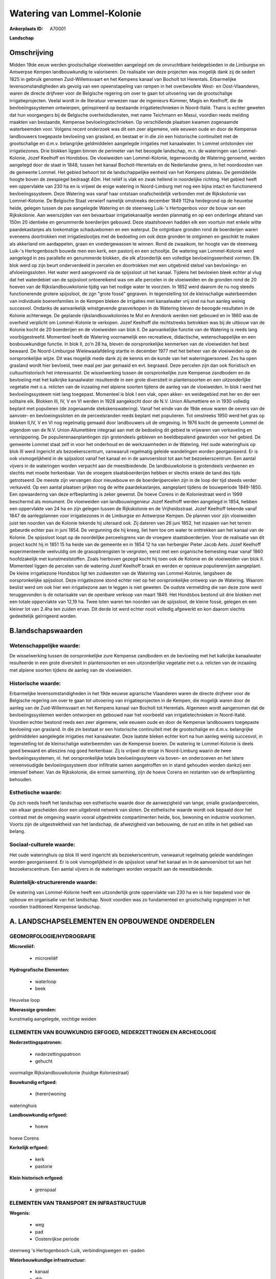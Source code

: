 Watering van Lommel-Kolonie
===========================

:Ankerplaats ID: A70001


**Landschap**



Omschrijving
------------

Midden 19de eeuw werden grootschalige vloeiweiden aangelegd om de
onvruchtbare heidegebieden in de Limburgse en Antwerpse Kempen
landbouwkundig te valoriseren. De realisatie van deze projecten was
mogelijk dank zij de sedert 1825 in gebruik genomen Zuid-Willemsvaart en
het Kempens kanaal van Bocholt tot Herentals. Erbarmelijke
levensomstandigheden als gevolg van een opeenstapeling van rampen in het
overbevolkte West- en Oost-Vlaanderen, waren de directe drijfveer voor
de Belgische regering om over te gaan tot uitvoering van de
grootschalige irrigatieprojecten. Veelal wordt in de literatuur verwezen
naar de ingenieurs Kümmer, Magis en Keelhoff, die de bevloeiingssystemen
ontwierpen, geïnspireerd op bestaande irrigatietechnieken in
Noord-Italië. Thans is echter geweten dat hun voorgangers bij de
Belgische overheidsdiensten, met name Teichmann en Masui, voordien reeds
melding maakten van bestaande, Kempense bevloeiingstechnieken. Op
verschillende plaatsen kwamen zogenaamde waterbeemden voor. Volgens
recent onderzoek was dit een zeer algemene, vele eeuwen oude en door de
Kempense landbouwers toegepaste bevloeiing van grasland, en bestaat er
in die zin een historische continuïteit met de grootschalige en d.m.v.
belangrijke geldmiddelen aangelegde irrigaties met kanaalwater. In
Lommel ontstonden vier irrigatiezones. Drie blokken liggen binnen de
perimeter van het beoogde landschap, m.n. de wateringen van
Lommel-Kolonie, Jozef Keelhoff en Hondsbos. De vloeiweiden van
Lommel-Kolonie, tegenwoordig de Watering genoemd, werden aangelegd door
de staat in 1848, tussen het kanaal Bocholt-Herentals en de Nederlandse
grens, in het noordoosten van de gemeente Lommel. Het gebied behoort tot
de landschappelijke eenheid van het Kempens plateau. De gemiddelde
hoogte boven de zeespiegel bedraagt 40m. Het reliëf is vlak en zwak
hellend in noordelijke richting. Het gebied heeft een oppervlakte van
230 ha en is vrijwel de enige watering in Noord-Limburg met nog een
bijna intact en functionerend bevloeiingssysteem. Deze Watering was
vanaf haar ontstaan onafscheidelijk verbonden met de Rijkskolonie van
Lommel-Kolonie. De Belgische Staat verwierf namelijk omstreeks december
1849 112ha heidegrond op de heuvelse heide, gelegen tussen de pas
aangelegde Watering en de steenweg Luik-'s Hertogenbos voor de bouw van
een Rijkskolonie. Aan weerszijden van een bevaarbaar irrigatiekanaaltje
werden planmatig en op een onderlinge afstand van 150m 20 identieke en
genummerde boerderijen gebouwd. Deze staatshoeven hadden elk een
voortuin met enkele witte paardekastanjes als toekomstige schaduwbomen
en een waterput. De ontginbare gronden rond de boerderijen waren
eveneens doortrokken met irrigatieslootjes met de bedoeling om ook deze
gronden te ontginnen en geschikt te maken als akkerland om aardappelen,
graan en voedergewassen te winnen. Rond de zwaaikom, ter hoogte van de
steenweg Luik-'s Hertogenbosch bouwde men een kerk, een pastorij en een
schooltje. De watering van Lommel-Kolonie werd aangelegd in zes
parallelle en genummerde blokken, die elk afzonderlijk een volledige
bevloeiingseenheid vormen. Elk blok werd op zijn beurt onderverdeeld in
percelen en doortrokken met een uitgebreid stelsel van bevloeiings- en
afvloeiingssloten. Het water werd aangevoerd via de spijssloot uit het
kanaal. Tijdens het bevloeien bleek echter al vlug dat het waterdebiet
van de spijssloot ontoereikend was om alle percelen in de vloeiweiden en
de gronden rond de 20 hoeven van de Rijkslandbouwkolonie tijdig van het
nodige water te voorzien. In 1852 werd daarom de nu nog steeds
functionerende grotere spijssloot, de zgn "grote fossé" gegraven. In
tegenstelling tot de kleinschalige waterbeemden van individuele
boerenfamilies in de Kempen bleken de irrigaties met kanaalwater vrij
snel na hun aanleg weinig succesvol. Ondanks de aanvankelijk
winstgevende grasverkopen in de Watering bleven de beoogde resultaten in
de Kolonie achterwege. De geplande rijkslandbouwkolonies te Mol en
Arendonk werden niet gebouwd en in 1860 was de overheid verplicht om
Lommel-Kolonie te verkopen. Jozef Keelhoff die rechtstreeks betrokken
was bij de uitbouw van de Kolonie kocht de 20 boerderijen en de
vloeiweiden van blok II. De aanvankelijke functie van de Watering is
reeds lang voorbijgestreefd. Momenteel heeft de Watering voornamelijk
een recreatieve, didactische, wetenschappelijke en een bosbouwkundige
functie. In blok II, zo'n 28 ha, bleven de oorspronkelijke kenmerken van
de vloeiweiden het best bewaard. De Noord-Limburgse Wielewaalafdeling
startte in december 1977 met het beheer van de vloeiweiden op de
oorspronkelijke wijze. Dit was mogelijk mede dank zij de kennis en de
kunde van het wateringpersoneel. Zes ha open grasland wordt hier
bevloeid, twee maal per jaar gemaaid en evt. begraasd. Deze percelen
zijn dan ook floristisch en cultuurhistorisch het interessantst. De
wisselwerking tussen de oorspronkelijke zure Kempense zandbodem en de
bevloeiing met het kalkrijke kanaalwater resulteerde in een grote
diversiteit in plantensoorten en een uitzonderlijke vegetatie met o.a.
relicten van de inzaaiing met alpiene soorten tijdens de aanleg van de
vloeiweiden. In blok I werd het bevloeiingssysteem niet lang toegepast.
Momenteel is blok I een vlak, open akker- en weidegebied met her en der
een solitaire eik. Blokken III, IV, V en VI werden in 1928 aangekocht
door de N.V. Union Allumettiere en in 1930 volledig beplant met
populieren (de zogenaamde stekskenswatering). Vanaf het einde van de
19de eeuw waren de oevers van de aanvoer- en bevloeiingssloten en de
perceelsranden reeds beplant met populieren. Tot omstreeks 1950 werd het
gras op blokken II,IV, V en VI nog regelmatig gemaaid door landbouwers
uit de omgeving. In 1976 kocht de gemeente Lommel de eigendom van de
N.V. Union Allumettière integraal aan met de bedoeling dit gebied te
vrijwaren van verkaveling en versnippering. De populierenaanplantingen
zijn grotendeels gebleven en beeldbepalend geworden voor het gebied. De
gemeente Lommel staat zelf in voor het onderhoud en de werkzaamheden in
de Watering. Het oude wateringhuis op blok III werd ingericht als
bezoekerscentrum, vanwaaruit regelmatig geleide wandelingen worden
georganiseerd. Er is ook vismogelijkheid in de spijssloot vanaf het
kanaal en in de aanvoersloot tot aan het bezoekerscentrum. Een aantal
vijvers in de wateringen worden verpacht aan de meestbiedende. De
landbouwkolonie is grotendeels verdwenen en slechts met moeite
herkenbaar. Van de vroegere staatsboerderijen hebben er slechts enkele
de tand des tijds getrotseerd. De meeste zijn vervangen door nieuwbouw
en de boerderijpercelen zijn in de loop der tijd steeds verder
verkaveld. Op een aantal plaatsen prijken nog de witte paardekastanjes,
aangeplant tijdens de bouwperiode 1849-1850. Een opwaardering van deze
erfbeplanting is zeker gewenst. De hoeve Corens in de Koloniestraat werd
in 1999 beschermd als monument. De vloeiweiden van landbouwingenieur
Jozef Keelhoff werden aangelegd in 1854, hebben een oppervlakte van 24
ha en zijn gelegen tussen de Rijkskolonie en de Vrijheidsstraat. Jozef
Keelhoff tekende vanaf 1847 de aanlegplannen voor irrigatiezones in de
Limburgse en Antwerpse Kempen. De plannen voor zijn vloeiweiden juist
ten noorden van de Kolonie tekende hij uiteraard ook. Zij dateren van 26
juni 1852, het inzaaien van het terrein gebeurde echter pas in juni
1854. De vergunning die hij kreeg, liet hem toe om water te onttrekken
aan het kanaal van de Kolonie. De spijssloot loopt op de noordelijke
perceelsgrens van de vroegere staatsboerderijen. Voor de realisatie van
dit project kocht hij in 1851 15 ha heide van de gemeente en in 1854 12
ha van herbergier Pieter Jacob Aets. Jozef Keelhoff experimenteerde
veelvuldig om de grasopbrengsten te vergroten, eerst met een organische
bemesting maar vanaf 1860 hoofdzakelijk met kunstmeststoffen. Zoals
hierboven gezegd kocht hij toen ook de Kolonie en de vloeiweiden van
blok II. Momenteel liggen de percelen van de watering Jozef Keelhoff
braak en werden er opnieuw populierenrijen aangeplant. De kleine
irrigatiezone Hondsbos ligt ten zuidwesten van de Watering van
Lommel-Kolonie, langsheen de oorspronkelijke spijssloot. Deze
irrigatiezone stond echter niet op het oorspronkelijke ontwerp van de
Watering. Waarom beslist werd om ook hier een irrigatiezone aan te
leggen is niet geweten. De oudste vermelding die van deze zone werd
teruggevonden is de notarisakte van de openbare verkoop van maart 1849.
Het Hondsbos bestond uit drie blokken met een totale oppervlakte van
12,19 ha. Twee loten waren ten noorden van de spijssloot, de kleine
fossé, gelegen en een kleiner lot van 2.4ha ten zuiden ervan. Dit derde
lot werd echter nooit volledig afgewerkt en kon daarom slechts
gedeeltelijk geïrrigeerd worden.



B.landschapswaarden
-------------------


Wetenschappelijke waarde:
~~~~~~~~~~~~~~~~~~~~~~~~~

De wisselwerking tussen de oorspronkelijke zure Kempense zandbodem en
de bevloeiing met het kalkrijke kanaalwater resulteerde in een grote
diversiteit in plantensoorten en een uitzonderlijke vegetatie met o.a.
relicten van de inzaaiing met alpiene soorten tijdens de aanleg van de
vloeiweiden.

Historische waarde:
~~~~~~~~~~~~~~~~~~~


Erbarmelijke levensomstandigheden in het 19de eeuwse agrarische
Vlaanderen waren de directe drijfveer voor de Belgische regering om over
te gaan tot uitvoering van irrigatieprojecten in de Kempen, die mogelijk
waren door de aanleg van de Zuid-Willemsvaart en het Kempens kanaal van
Bocholt tot Herentals. Algemeen wordt aangenomen dat de
bevloeiingssystemen werden ontworpen en gebouwd naar het voorbeeld van
irrigatietechnieken in Noord-Italië. Voordien echter bestond reeds een
zeer algemene, vele eeuwen oude en door de Kempense landbouwers
toegepaste bevloeiing van grasland. In die zin bestaat er een
historische continuïteit met de grootschalige en d.m.v. belangrijke
geldmiddelen aangelegde irrigaties met kanaalwater. Deze laatste bleken
echter kort na hun aanleg weinig succesvol, in tegenstelling tot de
kleinschalige waterbeemden van de Kempense boeren. De watering te
Lommel-Kolonie is deels goed bewaard en alleszins nog goed herkenbaar.
Zij is vrijwel de enige in Noord-Limburg waarin de twee
bevloeiingssystemen, nl. het oorspronkelijke totale bevloeiingssyteem
via boven- en onderzoeven en het latere vereenvoudigde
bevloeiingssysteem door infiltratie samen aangetroffen en in stand
gehouden worden dankzij een intensief beheer. Van de Rijkskolonie, die
ermee samenhing, zijn de hoeve Corens en restanten van de erfbeplanting
behouden.

Esthetische waarde:
~~~~~~~~~~~~~~~~~~~

Op zich reeds heeft het landschap een esthetische
waarde door de aanwezigheid van lange, smalle graslandpercelen, van
elkaar gescheiden door een uitgebreid netwerk van sloten. De esthetische
waarde wordt ook bepaald door het contrast met de omgeving waarin vooral
uitgestrekte compartimenten heide, bos, bewoning en industrie voorkomen.
Voorts zijn de uitgestrektheid van het landschap, de afwezigheid van
bebouwing, de rust en stilte in het gebied van belang.


Sociaal-culturele waarde:
~~~~~~~~~~~~~~~~~~~~~~~~~


Het oude wateringhuis op blok III werd
ingericht als bezoekerscentrum, vanwaaruit regelmatig geleide
wandelingen worden georganiseerd. Er is ook vismogelijkheid in de
spijssloot vanaf het kanaal en in de aanvoersloot tot aan het
bezoekerscentrum. Een aantal vijvers in de wateringen worden verpacht
aan de meestbiedende.

Ruimtelijk-structurerende waarde:
~~~~~~~~~~~~~~~~~~~~~~~~~~~~~~~~~

De watering van Lommel-Kolonie heeft een uitzonderlijk grote
oppervlakte van 230 ha en is hier bepalend voor de opbouw en organisatie
van het landschap. Nooit voordien was zo fundamenteel en grootschalig
ingegrepen in het voordien traditioneel Kempense landschap.



A. LANDSCHAPSELEMENTEN EN OPBOUWENDE ONDERDELEN
-----------------------------------------------



GEOMORFOLOGIE/HYDROGRAFIE
~~~~~~~~~~~~~~~~~~~~~~~~~

**Microreliëf:**

 * microreliëf


**Hydrografische Elementen:**

 * waterloop
 * beek


Heuvelse loop

**Moerassige gronden:**


kunstmatig aangelegde, vochtige weiden

ELEMENTEN VAN BOUWKUNDIG ERFGOED, NEDERZETTINGEN EN ARCHEOLOGIE
~~~~~~~~~~~~~~~~~~~~~~~~~~~~~~~~~~~~~~~~~~~~~~~~~~~~~~~~~~~~~~~

**Nederzettingspatronen:**

 * nederzettingspatroon
 * gehucht

voormalige Rijkslandbouwkolonie (huidige Koloniestraat)

**Bouwkundig erfgoed:**

 * (heren)woning


wateringhuis

**Landbouwkundig erfgoed:**

 * hoeve


hoeve Corens

**Kerkelijk erfgoed:**

 * kerk
 * pastorie


**Klein historisch erfgoed:**

 * grenspaal



ELEMENTEN VAN TRANSPORT EN INFRASTRUCTUUR
~~~~~~~~~~~~~~~~~~~~~~~~~~~~~~~~~~~~~~~~~

**Wegenis:**

 * weg
 * pad
 * Oostenrijkse periode


steenweg 's Hertogenbosch-Luik, verbindingswegen en -paden

**Waterbouwkundige infrastructuur:**

 * kanaal
 * dijk
 * sluis
 * grachtenstelsel
 * stuw


bevloeiingssysteem met kunstwerken, spijssloten e.a., gevoed door
kanaal Bocholt-Herentals

ELEMENTEN EN PATRONEN VAN LANDGEBRUIK
~~~~~~~~~~~~~~~~~~~~~~~~~~~~~~~~~~~~~

**Puntvormige elementen:**

 * bomengroep
 * solitaire boom


o.a. paardekastanjes als voormalige erfbeplanting in de Kolonie

**Lijnvormige elementen:**

 * bomenrij
 * houtkant
 * knotbomenrij

o.a. bomenrijen op de dijken

**Kunstmatige waters:**

 * vijver


**Topografie:**

 * historisch stabiel


**Historisch stabiel landgebruik:**

 * permanent grasland


kunstmatig aangelegde, vochtige weiden

**Bos:**

 * naald
 * loof
 * hooghout
 * struweel


**Bijzondere waterhuishouding:**

 * vloeiweide
 * watering



OPMERKINGEN EN KNELPUNTEN
~~~~~~~~~~~~~~~~~~~~~~~~~

De meeste boerderijen van de Rijkskolonie zijn vervangen door nieuwbouw
en de boerderijpercelen zijn in de loop der tijd steeds verder
verkaveld. De recente bebouwing levert geen bijdrage tot de
landschapswaarden. De witte paardekastanjes markeren nu nog op veel
plaatsen de percelen waar de boerderijen hebben gestaan maar de
levensverwachting van deze bomen is beperkt. Een opwaardering van deze
erfbeplanting is daarom zeker gewenst. Het onderhoud van de vloeiweiden
is zeer arbeidsintensief. Beheer volgens de oorspronkelijke methode
betekent immers een manuele graswinning met de zeis, eventueel gevolgd
door een nabegrazing. Het delicate bevloeiingssysteem en het microreliëf
maken dat in de Watering van Lommel-Kolonie, ploegen onmogelijk is
evenals het gebruik van de maaibalk.
